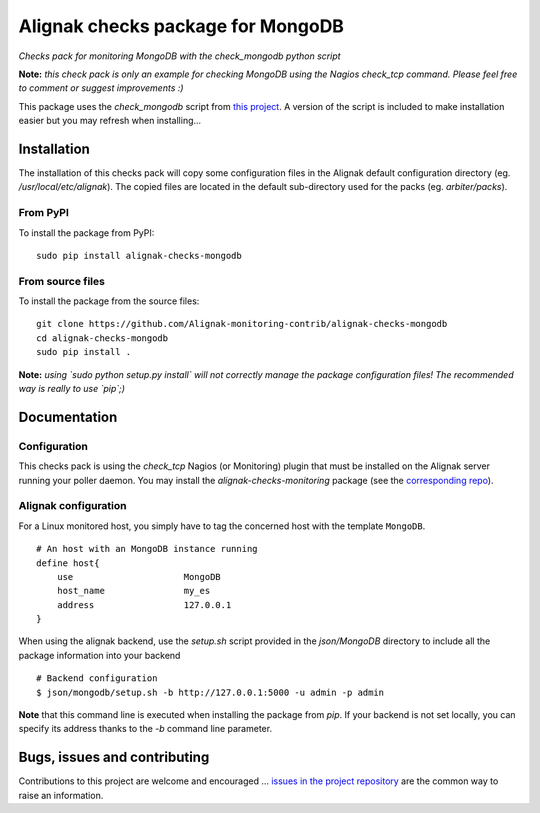 Alignak checks package for MongoDB
========================================

*Checks pack for monitoring MongoDB with the check_mongodb python script*


.. image:: https://badge.fury.io/py/alignak_checks_MongoDB.svg
    :target: https://badge.fury.io/py/alignak-checks-mongodb
    :alt: Most recent PyPi version

.. image:: https://img.shields.io/badge/IRC-%23alignak-1e72ff.svg?style=flat
    :target: http://webchat.freenode.net/?channels=%23alignak
    :alt: Join the chat #alignak on freenode.net

.. image:: https://img.shields.io/badge/License-AGPL%20v3-blue.svg
    :target: http://www.gnu.org/licenses/agpl-3.0
    :alt: License AGPL v3


**Note:** *this check pack is only an example for checking MongoDB using the Nagios check_tcp command. Please feel free to comment or suggest improvements :)*

This package uses the `check_mongodb` script from `this project <https://github.com/orthecreedence/check_MongoDB>`_. A version of the script is included to make installation easier but you may refresh when installing...


Installation
------------

The installation of this checks pack will copy some configuration files in the Alignak default configuration directory (eg. */usr/local/etc/alignak*). The copied files are located in the default sub-directory used for the packs (eg. *arbiter/packs*).

From PyPI
~~~~~~~~~
To install the package from PyPI:
::

   sudo pip install alignak-checks-mongodb


From source files
~~~~~~~~~~~~~~~~~
To install the package from the source files:
::

   git clone https://github.com/Alignak-monitoring-contrib/alignak-checks-mongodb
   cd alignak-checks-mongodb
   sudo pip install .

**Note:** *using `sudo python setup.py install` will not correctly manage the package configuration files! The recommended way is really to use `pip`;)*

Documentation
-------------

Configuration
~~~~~~~~~~~~~

This checks pack is using the `check_tcp` Nagios (or Monitoring) plugin that must be installed on the Alignak server running your poller daemon. You may install the `alignak-checks-monitoring` package (see the `corresponding repo <https://github.com/alignak-monitoring-contrib/alignak-checks-monitoring>`_).


Alignak configuration
~~~~~~~~~~~~~~~~~~~~~

For a Linux monitored host, you simply have to tag the concerned host with the template ``MongoDB``.
::

    # An host with an MongoDB instance running
    define host{
        use                     MongoDB
        host_name               my_es
        address                 127.0.0.1
    }



When using the alignak backend, use the `setup.sh` script provided in the *json/MongoDB* directory to include all the package information into your backend
::

    # Backend configuration
    $ json/mongodb/setup.sh -b http://127.0.0.1:5000 -u admin -p admin


**Note** that this command line is executed when installing the package from *pip*. If your backend is not set locally, you can specify its address thanks to the `-b` command line parameter.


Bugs, issues and contributing
-----------------------------

Contributions to this project are welcome and encouraged ... `issues in the project repository <https://github.com/alignak-monitoring-contrib/alignak-checks-mongodb/issues>`_ are the common way to raise an information.
